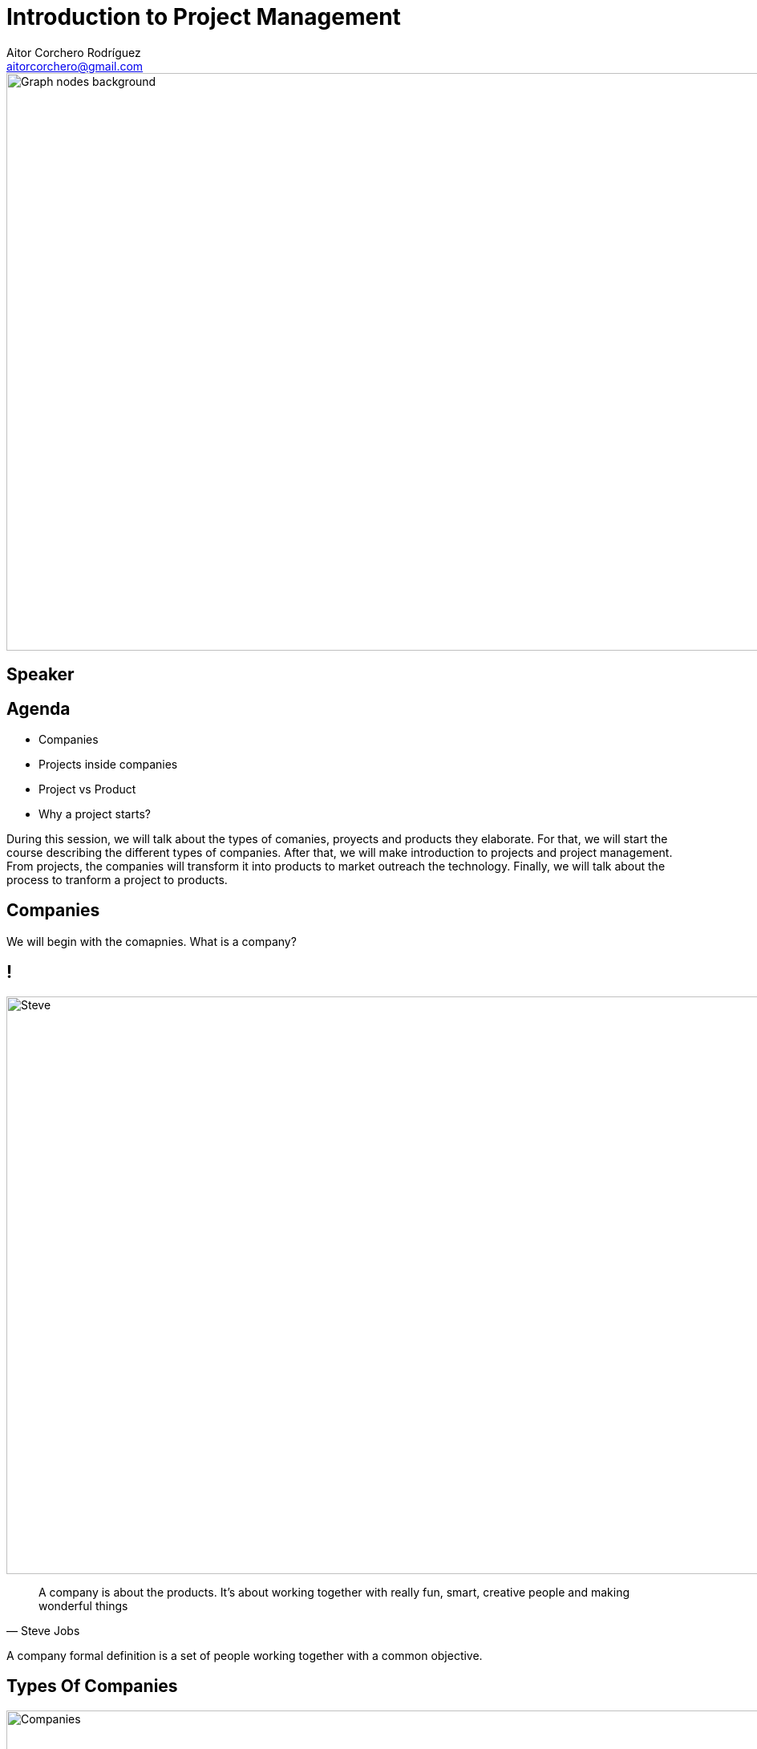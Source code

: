 = Introduction to Project Management
Aitor Corchero Rodríguez <aitorcorchero@gmail.com>
:organization: Eurecat
:position: Data Scientist at Smart Management Systems
:twitter: @aolite
:avatar: aitor-corchero.png
:imagesdir: images
:favicon: {imagesdir}/favicon.ico
:!sectids:

image::title-page.jpeg[Graph nodes background,1280,720,role=cover canvas]

[%editable,transform=speaker]
== Speaker

[.agenda%conceal]
== Agenda
[.agenda,build=items]
* Companies
* Projects inside companies
* Project vs Product
* Why a project starts?

[.cue]
****
During this session, we will talk about the types of comanies, proyects and products they elaborate.
For that, we will start the course describing the different types of companies. After that, we will 
make introduction to projects and project management. From projects, the companies will transform it
into products to market outreach the technology.  Finally, we will talk about the process to tranform 
a project to products. 
****

[.slide-agenda-title]
== Companies

[.cue]
****
We will begin with the comapnies. What is a company? 
****

[.presentation-backdrop-img]
== !
image::steve.jpeg[Steve,1280,720,role=cover canvas]
"A company is about the products. 
It's about working together with really fun, smart, creative people and making wonderful things"
-- Steve Jobs

[.cue]
****
A company formal definition is a set of people working together with a common objective.
****

[.slide-title-down]
== Types Of Companies
image::companies.jpg[Companies,1280,720,role=cover canvas]

[.cue]
****
In the following sub-section we will overview the different types of companies that exist. The types 
of companies we will see are independent and all types have their advantages and disadvantages. In 
this regards, the types of companies are: 
****

[.slide-title-down]
== Functional
image::functional-company.png[Functional Company,1280,720,role=cover canvas]

[.cue]
****
A functional company is a company with the following features: 
* Strong Hierarchy
* Workers grouped by ambits or specializations
* Independent Departments
* Different directors to coordinate workers
* Don't exist project manager figure
****

[.slide-title-down]
== Matrix
image::matricial-company.jpg[Matricial Company,1280,720,role=cover canvas]

[.cue]
****
A Matrix company is a company with the following features: 
* Mix beteween functional companies and project oriented
* Independent Departments
* Exist project manager but with moderate authority
* Depending the project manager authority, there exist 3 types: Weak (low authority and resources), 
Balanced (medium authority and resources), Strong (high).
****

[.slide-title-down]
== Project-based
image::project-based.jpeg[Project Based Company,1280,720,role=cover canvas]

[.cue]
****
A project-based company is a company with the following features: 
* Working in different multi-disciplinary teams. 
* Project Manager with strong authority and resource management.
* Teams could be dynamically configured by adjusting it to the project nature. 
****

[.slide-title-top]
== Type Companies Summary
image::type-company-summary.jpeg[Project Based Company,1280,720,role=cover canvas]

[.cue]
****
A project-based company is a company with the following features: 
* Working in different multi-disciplinary teams. 
* Project Manager with strong authority and resource management.
* Teams could be dynamically configured by adjusting it to the project nature. 
****

[.slide-agenda-title]
== Projects inside the companies
[.cue]
****
All of these depicted companies elaborate their own projects and producs to take profit. Along 
this part of the document, we will see the definition of a project, the main features and the 
people involved. As a high remark, we will see the importance of taking all times the clients needs 
in mind to elaborate right products and sucessful projects. 
****

[.presentation-backdrop-img]
== !
image::pm-book.jpeg[PMBook,1280,720,role=cover canvas]
"A project is a temporal effort that is carried out with the aim of creating a product, 
 service or result unique."
-- PMBook

[.cue]
****
One of the most accurated definition of a project is the one provided by the PMBook: 
"A project is a temporal effort that is carried out with the aim of creating a product, 
 service or result unique."
****

[.slide-title-down]
== Temporal
image::begin-end.jpg[Temporal Feature,1280,720,role=cover canvas]

[.cue]
****
One important feature of a project is the temporal feature. Every project has defined a begin and end. 
****

[.slide-title-top]
== Temporal Feature
image::temporal-features.jpeg[Temporal Features,1280,720,role=cover canvas]

[.cue]
****
Subsequently to the definition of the begin and end, a project also have a limitation in resources and
there isn't a repetition of the project. 
****

[.slide-title-down]
== Unique
image::unique.jpg[Unique,1280,720,role=cover canvas]

[.cue]
****
Complementing the temporal feature, a project is an unique. That means, there are no identical projects. 
It could be tangible or intangible with different deliveries. 
****

[.slide-title-top]
== Unique Feature
image::unique-feature.jpeg[Unique Features,1280,720,role=cover canvas]

[.cue]
****
In reference to the unique feature, each project could be a part of a product, service, improvements
or results. 
****

[.slide-title-down]
== Project vs Operative Work
image::project-operative-work.jpg[Be or not not be,1280,720,role=cover canvas]

[.cue]
****
At this moment, one important aspect is the differentiation between projects and operative work. 
****

[.slide-title-top]
== Project vs Operative Work
image::diff-project-operative-work.jpeg[Diff Operatve Work,1280,720,role=cover canvas]

[.cue]
****
The main difference between projects and operative works refers to the duration. The projects are 
timeframed into a temporal scale (weeks, months, years). As contrary, operative work is a repetitive 
work during time. 

Another difference is in the type of outcome. In the projects there is a unique result 
(software, report, etc). However, the operative work as name indicates is based on repetitive results 
(same result over time). 

The third main difference is the type of outcome. In case of the projects, the type of outcome commonly
refers to a newer product. As contrary, operative work refers to maintenance tasks, audits, etc. 
****

[.slide-agenda-title]
== Project vs Operative Work (Exercise)

[.slide-title-down]
== Exercise
image::exercise-operative.jpg[Exercise Operative Work,1280,720,role=cover canvas]

[.cue]
****
**Exercise**. The Ipad product is a project or an operative work? 
****

[.slide-title-down]
== Depends
image::ipad-exercise.jpeg[Exercise Operative Work Solution,1280,720,role=cover canvas]

[.cue]
****
It depends to which process we focus on. If we think on the Ipad conception, it is a project. However,
if we think in the Ipad production, it is an operative work. 
****

[.slide-agenda-title]
== Project vs Product Lifecycle

[.slide-title-top]
== Project Lifecycle
image::project-lifecycle.png[Project Lifecycle,1280,720,role=cover canvas]

[.cue]
****
Inside the companies, we usually have projects and products. Projects and products have different 
lifecycles. Project lifecycle is the process to generate this newer produtct. The project lifecycle 
starts with a project idea (initial idea/customer need to make a response). Based on this idea, the
project is planned along the time and with their corresponding efforts. The plan is the general guide 
for the execution, in which the newer product is materialised. During the execution we need constantly
to monitor and control the project to finalise it in the required time, with the established efforts 
and also with the expected quality. Once the project is finalised, the closing stage focuses on 
launching the newer product to the market or give them to the corresponding customer. 

Once the project lifecycle ends, it startsit starts the product lifecycle. 
****

[.slide-title-top]
== Product Lifecycle
image::product-lifecycle.jpeg[Product Lifecycle,1280,720,role=cover canvas]

[.cue]
****
The product lifecycle directly depends on the sales. It begins with the introduction aimed at market
outreach. Then, the product is going to gain market share and give benefits to the company (growth). 
The sales growth arrives when the product is established in the market (sales establishment). when
this happens, the product is on the maturity. Finally the products starts to lose market due to other 
products gains your marketshare. This stage is called "decline". When the product starts to decline 
it needs a renewal to maintain it in the market. If not, the product will die. 

Nowadays, this product lifecicle is terrible short (1-2 years) and it needs that companies has to be 
very flexible to be competitive and do not die as well. To avoid this the companies has to elaborate 
a great variety of products to be present in different markets and maintain their own lifecycle.
****

[.slide-title-top]
== Project vs Product Lifecycle Summary
image::project-product.jpeg[Diff Project and Product,1280,720,role=cover canvas]

[.cue]
****
To sum up, the main difference between projects and products lifecycles are: 
- Product Lifecycle is longer (in time) than Project Lifecycle.
- Prduct Lifecycle starts when Project ends.
- Product Lifecycle could include multiple Project Lifecycle.
****

[.slide-agenda-title]
== Why a project starts?

[.slide-title-down]
== Business Need
image::business-need.jpg[Business Need,1280,720,role=cover canvas]

[.slide-title-down]
== Technology
image::technology-advancement.jpg[technology Advancement,1280,720,role=cover canvas]

[.slide-title-down]
== Clients
image::customer-need.jpg[Customer Need,1280,720,role=cover canvas]

[.slide-title-down]
== Legal/Governance
image::legal-requirement.jpg[Legal Requirement,1280,720,role=cover canvas]

[.cue]
****
During this session, we talked about the companies, the projects and the products. However, we 
didn't mention how the projects are created. Mainly, the projects are created by considering the 
following circumstances: 
- Bussiness Need. This refers to the market need for an specific solution or product. 
- Technologic Advancement. The project is driven by the introduction of newer technology inside the market.
- Client Need. Our customers needs some specific solution.  
- Legal Requirement. Governance or Laws changes and newer products could be derived from them.
****

[.ending-slide]
== !Now is time to know project management
image::project-management.jpg[Project Management,1280,720,role=cover canvas]

[.cue]
****
In the next chapters, we will explain in deph project management basis, aspects to consider and how
to select a software development models for our projects. That means, we will focus on the panning 
part of the project. 
****